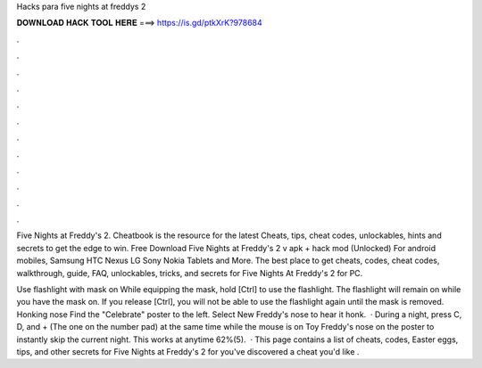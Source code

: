 Hacks para five nights at freddys 2



𝐃𝐎𝐖𝐍𝐋𝐎𝐀𝐃 𝐇𝐀𝐂𝐊 𝐓𝐎𝐎𝐋 𝐇𝐄𝐑𝐄 ===> https://is.gd/ptkXrK?978684



.



.



.



.



.



.



.



.



.



.



.



.

Five Nights at Freddy's 2. Cheatbook is the resource for the latest Cheats, tips, cheat codes, unlockables, hints and secrets to get the edge to win. Free Download Five Nights at Freddy's 2 v apk + hack mod (Unlocked) For android mobiles, Samsung HTC Nexus LG Sony Nokia Tablets and More. The best place to get cheats, codes, cheat codes, walkthrough, guide, FAQ, unlockables, tricks, and secrets for Five Nights At Freddy's 2 for PC.

Use flashlight with mask on While equipping the mask, hold [Ctrl] to use the flashlight. The flashlight will remain on while you have the mask on. If you release [Ctrl], you will not be able to use the flashlight again until the mask is removed. Honking nose Find the "Celebrate" poster to the left. Select New Freddy's nose to hear it honk.  · During a night, press C, D, and + (The one on the number pad) at the same time while the mouse is on Toy Freddy's nose on the poster to instantly skip the current night. This works at anytime 62%(5).  · This page contains a list of cheats, codes, Easter eggs, tips, and other secrets for Five Nights at Freddy's 2 for  you've discovered a cheat you'd like .
